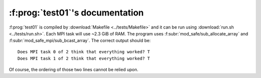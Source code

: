 :f:prog:`test01`'s documentation
^^^^^^^^^^^^^^^^^^^^^^^^^^^^^^^^

:f:prog:`test01` is compiled by :download:`Makefile <../tests/Makefile>` and it can be run using :download:`run.sh <../tests/run.sh>`. Each MPI task will use ~2.3 GiB of RAM. The program uses :f:subr:`mod_safe/sub_allocate_array` and :f:subr:`mod_safe_mpi/sub_bcast_array`. The correct output should be::

    Does MPI task 0 of 2 think that everything worked? T
    Does MPI task 1 of 2 think that everything worked? T

Of course, the ordering of those two lines cannot be relied upon.

.. f:autoprogram:: test01
